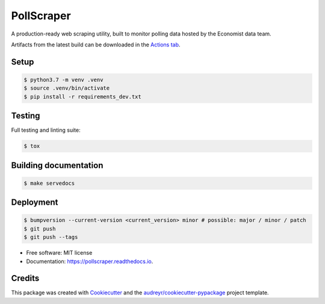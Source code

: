 ===========
PollScraper
===========


.. .. image:: https://img.shields.io/pypi/v/pollscraper.svg
..         :target: https://pypi.python.org/pypi/pollscraper

.. image:: https://github.com/AEJaspan/PollScraper/actions/workflows/python-app.yml/badge.svg
        :target: https://github.com/AEJaspan/PollScraper/actions/workflows/python-app.yml

.. image:: https://readthedocs.org/projects/pollscraper/badge/?version=latest
        :target: https://pollscraper.readthedocs.io/en/latest/?version=latest
        :alt: Documentation Status




A production-ready web scraping utility, built to monitor polling data hosted by the Economist data team.


Artifacts from the latest build can be downloaded in the `Actions tab <https://github.com/AEJaspan/PollScraper/actions/workflows/python-app.yml>`_.


Setup
--------

.. code-block:: console

        $ python3.7 -m venv .venv
        $ source .venv/bin/activate
        $ pip install -r requirements_dev.txt

.. $ python setup.py install


Testing
--------

Full testing and linting suite:

.. code-block:: console

        $ tox



Building documentation
-----------------------

.. code-block:: console

        $ make servedocs


Deployment
------------

.. code-block:: console

        $ bumpversion --current-version <current_version> minor # possible: major / minor / patch
        $ git push
        $ git push --tags


* Free software: MIT license
* Documentation: https://pollscraper.readthedocs.io.



Credits
-------

This package was created with Cookiecutter_ and the `audreyr/cookiecutter-pypackage`_ project template.

.. _Cookiecutter: https://github.com/audreyr/cookiecutter
.. _`audreyr/cookiecutter-pypackage`: https://github.com/audreyr/cookiecutter-pypackage
